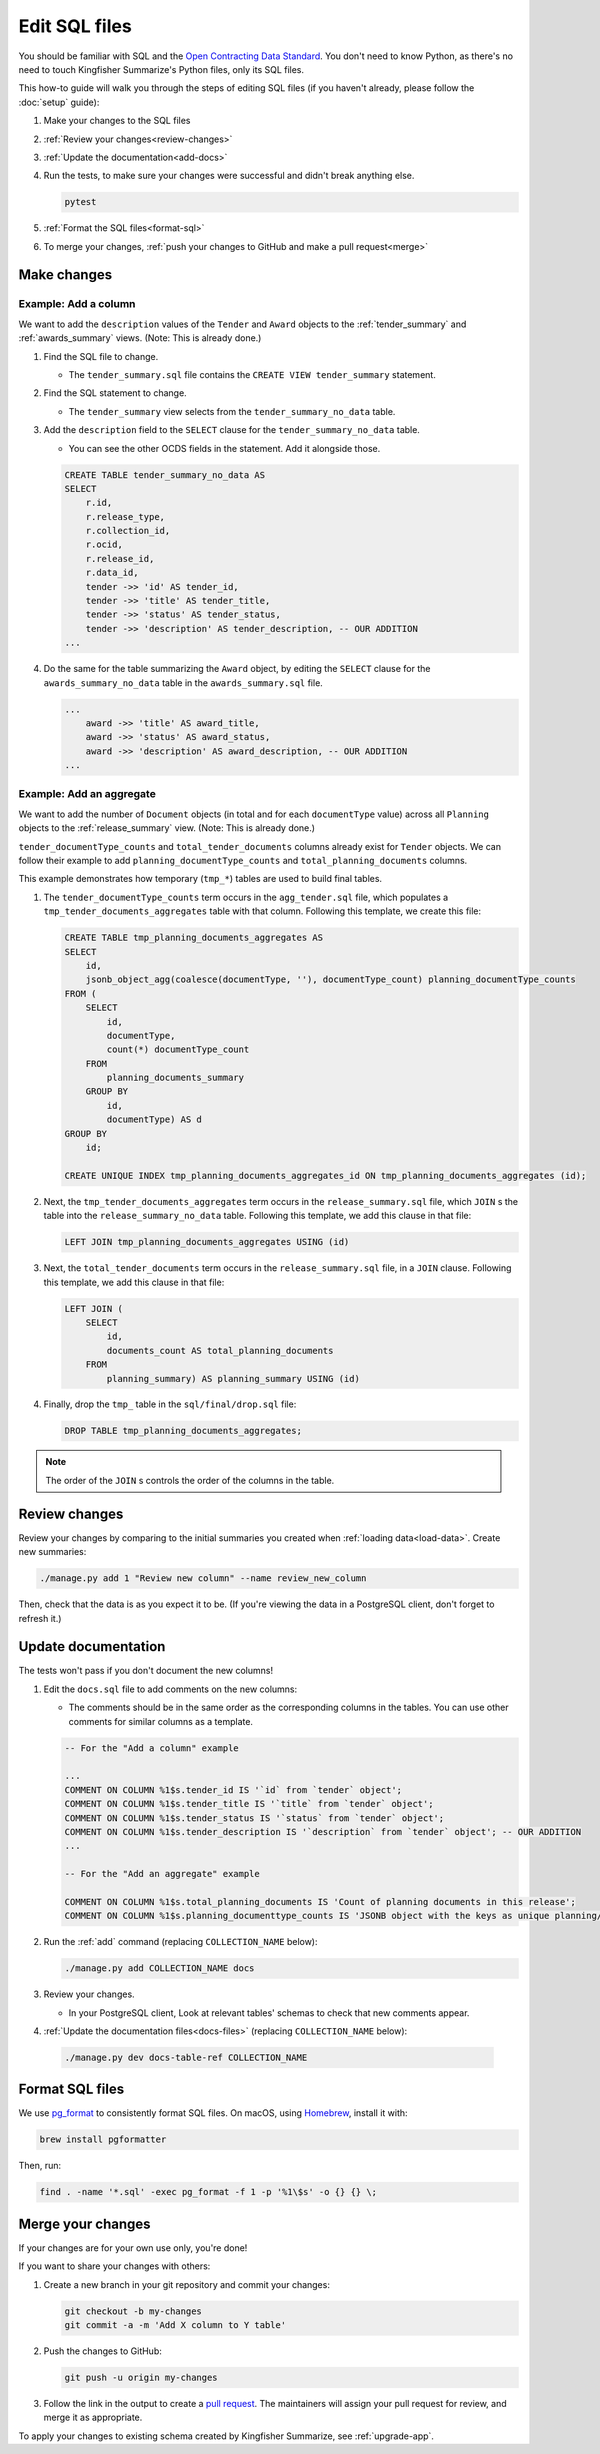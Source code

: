Edit SQL files
==============

You should be familiar with SQL and the `Open Contracting Data Standard <ocds-standard-development-handbook.readthedocs.io/>`__. You don't need to know Python, as there's no need to touch Kingfisher Summarize's Python files, only its SQL files.

This how-to guide will walk you through the steps of editing SQL files (if you haven't already, please follow the :doc:`setup` guide):

#. Make your changes to the SQL files
#. :ref:`Review your changes<review-changes>`
#. :ref:`Update the documentation<add-docs>`
#. Run the tests, to make sure your changes were successful and didn't break anything else.

   .. code-block:: bash

      pytest

#. :ref:`Format the SQL files<format-sql>`
#. To merge your changes, :ref:`push your changes to GitHub and make a pull request<merge>`

Make changes
------------

Example: Add a column
~~~~~~~~~~~~~~~~~~~~~

We want to add the ``description`` values of the ``Tender`` and ``Award`` objects to the :ref:`tender_summary` and :ref:`awards_summary` views. (Note: This is already done.)

#. Find the SQL file to change.

   -  The ``tender_summary.sql`` file contains the ``CREATE VIEW tender_summary`` statement.

#. Find the SQL statement to change.

   -  The ``tender_summary`` view selects from the ``tender_summary_no_data`` table.

#. Add the ``description`` field to the ``SELECT`` clause for the ``tender_summary_no_data`` table.

   -  You can see the other OCDS fields in the statement. Add it alongside those.

   .. code-block:: sql

      CREATE TABLE tender_summary_no_data AS
      SELECT
          r.id,
          r.release_type,
          r.collection_id,
          r.ocid,
          r.release_id,
          r.data_id,
          tender ->> 'id' AS tender_id,
          tender ->> 'title' AS tender_title,
          tender ->> 'status' AS tender_status,
          tender ->> 'description' AS tender_description, -- OUR ADDITION
      ...

#. Do the same for the table summarizing the ``Award`` object, by editing the ``SELECT`` clause for the ``awards_summary_no_data`` table in the ``awards_summary.sql`` file.

   .. code-block:: sql

      ...
          award ->> 'title' AS award_title,
          award ->> 'status' AS award_status,
          award ->> 'description' AS award_description, -- OUR ADDITION
      ...

Example: Add an aggregate
~~~~~~~~~~~~~~~~~~~~~~~~~

We want to add the number of ``Document`` objects (in total and for each ``documentType`` value) across all ``Planning`` objects to the :ref:`release_summary` view. (Note: This is already done.)

``tender_documentType_counts`` and ``total_tender_documents`` columns already exist for ``Tender`` objects. We can follow their example to add ``planning_documentType_counts`` and ``total_planning_documents`` columns.

This example demonstrates how temporary (``tmp_*``) tables are used to build final tables.

#. The ``tender_documentType_counts`` term occurs in the ``agg_tender.sql`` file, which populates a ``tmp_tender_documents_aggregates`` table with that column. Following this template, we create this file:

   .. code-block:: sql

      CREATE TABLE tmp_planning_documents_aggregates AS
      SELECT
          id,
          jsonb_object_agg(coalesce(documentType, ''), documentType_count) planning_documentType_counts
      FROM (
          SELECT
              id,
              documentType,
              count(*) documentType_count
          FROM
              planning_documents_summary
          GROUP BY
              id,
              documentType) AS d
      GROUP BY
          id;

      CREATE UNIQUE INDEX tmp_planning_documents_aggregates_id ON tmp_planning_documents_aggregates (id);

#. Next, the ``tmp_tender_documents_aggregates`` term occurs in the ``release_summary.sql`` file, which ``JOIN`` s the table into the ``release_summary_no_data`` table. Following this template, we add this clause in that file:

   .. code-block:: sql

      LEFT JOIN tmp_planning_documents_aggregates USING (id)

#. Next, the ``total_tender_documents`` term occurs in the ``release_summary.sql`` file, in a ``JOIN`` clause. Following this template, we add this clause in that file:

   .. code-block:: sql

      LEFT JOIN (
          SELECT
              id,
              documents_count AS total_planning_documents
          FROM
              planning_summary) AS planning_summary USING (id)

#. Finally, drop the ``tmp_`` table in the ``sql/final/drop.sql`` file:

   .. code-block:: sql

      DROP TABLE tmp_planning_documents_aggregates;

.. note::

   The order of the ``JOIN`` s controls the order of the columns in the table.

.. _review-changes:

Review changes
--------------

Review your changes by comparing to the initial summaries you created when :ref:`loading data<load-data>`. Create new summaries:

.. code-block:: bash

   ./manage.py add 1 "Review new column" --name review_new_column

Then, check that the data is as you expect it to be. (If you're viewing the data in a PostgreSQL client, don't forget to refresh it.)

.. _add-docs:

Update documentation
--------------------

The tests won't pass if you don't document the new columns!

#. Edit the ``docs.sql`` file to add comments on the new columns:

   -  The comments should be in the same order as the corresponding columns in the tables. You can use other comments for similar columns as a template.

   .. code-block:: sql

      -- For the "Add a column" example

      ...
      COMMENT ON COLUMN %1$s.tender_id IS '`id` from `tender` object';
      COMMENT ON COLUMN %1$s.tender_title IS '`title` from `tender` object';
      COMMENT ON COLUMN %1$s.tender_status IS '`status` from `tender` object';
      COMMENT ON COLUMN %1$s.tender_description IS '`description` from `tender` object'; -- OUR ADDITION
      ...

      -- For the "Add an aggregate" example

      COMMENT ON COLUMN %1$s.total_planning_documents IS 'Count of planning documents in this release';
      COMMENT ON COLUMN %1$s.planning_documenttype_counts IS 'JSONB object with the keys as unique planning/documents/documentType and the values as count of the appearances of those documentTypes';

#. Run the :ref:`add` command (replacing ``COLLECTION_NAME`` below):

   .. code-block:: bash

      ./manage.py add COLLECTION_NAME docs

#. Review your changes.

   -  In your PostgreSQL client, Look at relevant tables' schemas to check that new comments appear.

#. :ref:`Update the documentation files<docs-files>` (replacing ``COLLECTION_NAME`` below):

  .. code-block:: bash

     ./manage.py dev docs-table-ref COLLECTION_NAME

.. _format-sql:

Format SQL files
----------------

We use `pg_format <https://github.com/darold/pgFormatter>`__ to consistently format SQL files. On macOS, using `Homebrew <https://brew.sh>`__, install it with:

.. code-block:: bash

   brew install pgformatter

Then, run:

.. code-block:: bash

   find . -name '*.sql' -exec pg_format -f 1 -p '%1\$s' -o {} {} \;

.. _merge:

Merge your changes
------------------

If your changes are for your own use only, you're done!

If you want to share your changes with others:

#. Create a new branch in your git repository and commit your changes:

   .. code-block:: bash

      git checkout -b my-changes
      git commit -a -m 'Add X column to Y table'

#. Push the changes to GitHub:

   .. code-block:: bash

      git push -u origin my-changes

#. Follow the link in the output to create a `pull request <https://github.com/open-contracting/kingfisher-summarize/pulls>`__. The maintainers will assign your pull request for review, and merge it as appropriate.

To apply your changes to existing schema created by Kingfisher Summarize, see :ref:`upgrade-app`.
